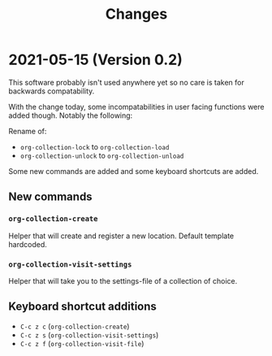 #+TITLE: Changes
* 2021-05-15 (Version 0.2)
This software probably isn't used anywhere yet so no care is taken for
backwards compatability.

With the change today, some incompatabilities in user facing functions were added though. Notably the following:

Rename of:
- =org-collection-lock= to =org-collection-load=
- =org-collection-unlock= to =org-collection-unload=

Some new commands are added and some keyboard shortcuts are added.

** New commands
*** =org-collection-create=
Helper that will create and register a new location. Default template hardcoded.

*** =org-collection-visit-settings=
Helper that will take you to the settings-file of a collection of choice.

** Keyboard shortcut additions
- ~C-c z c~ (=org-collection-create=)
- ~C-c z s~ (=org-collection-visit-settings=)
- ~C-c z f~ (=org-collection-visit-file=)
